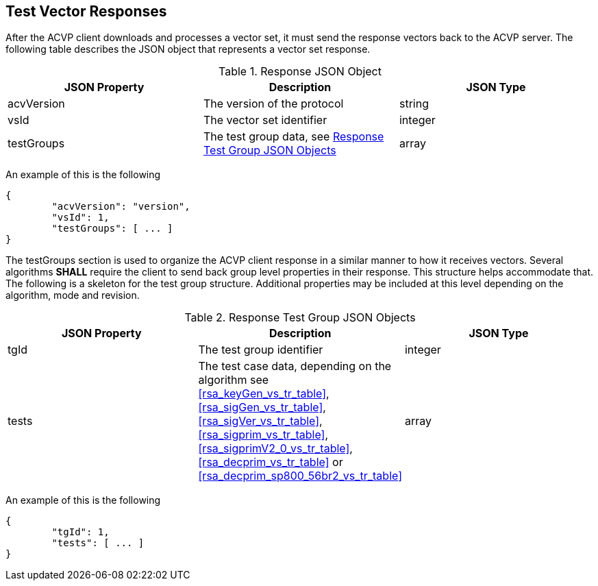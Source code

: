 
[[vector_responses]]
== Test Vector Responses

After the ACVP client downloads and processes a vector set, it must send the response vectors back to the ACVP server. The following table describes the JSON object that represents a vector set response.

.Response JSON Object
|===
| JSON Property | Description | JSON Type

| acvVersion | The version of the protocol | string
| vsId | The vector set identifier | integer
| testGroups | The test group data, see <<response_group_table>> | array
|===

An example of this is the following

[source, json]
----
{
	"acvVersion": "version",
	"vsId": 1,
	"testGroups": [ ... ]
}
----

The testGroups section is used to organize the ACVP client response in a similar manner to how it receives vectors. Several algorithms *SHALL* require the client to send back group level properties in their response. This structure helps accommodate that. The following is a skeleton for the test group structure. Additional properties may be included at this level depending on the algorithm, mode and revision.

[[response_group_table]]
.Response Test Group JSON Objects
|===
| JSON Property | Description | JSON Type

| tgId | The test group identifier | integer
| tests | The test case data, depending on the algorithm see <<rsa_keyGen_vs_tr_table>>, <<rsa_sigGen_vs_tr_table>>, <<rsa_sigVer_vs_tr_table>>, <<rsa_sigprim_vs_tr_table>>, <<rsa_sigprimV2_0_vs_tr_table>>, <<rsa_decprim_vs_tr_table>> or <<rsa_decprim_sp800_56br2_vs_tr_table>> | array
|===

An example of this is the following

[source, json]
----
{
	"tgId": 1,
	"tests": [ ... ]
}
----
